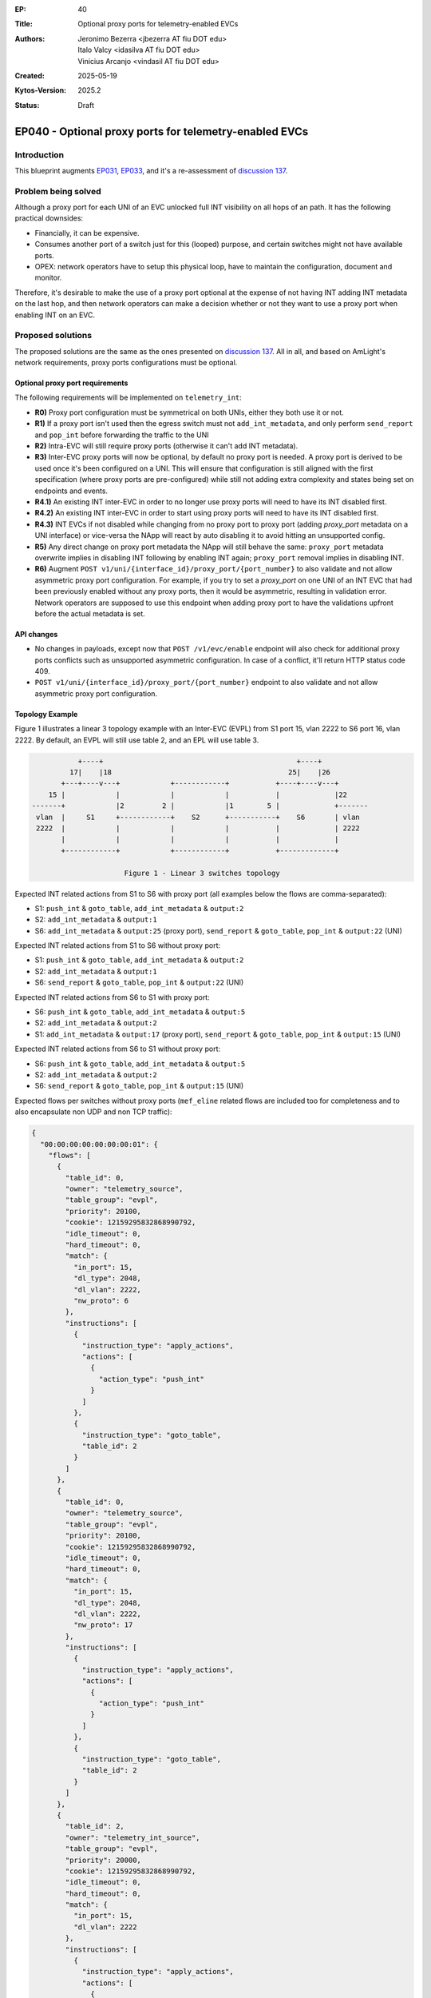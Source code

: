 :EP: 40
:Title: Optional proxy ports for telemetry-enabled EVCs
:Authors:
    - Jeronimo Bezerra <jbezerra AT fiu DOT edu>
    - Italo Valcy <idasilva AT fiu DOT edu>
    - Vinicius Arcanjo <vindasil AT fiu DOT edu>
:Created: 2025-05-19
:Kytos-Version: 2025.2
:Status: Draft

*******************************************************
EP040 - Optional proxy ports for telemetry-enabled EVCs
*******************************************************

Introduction
============

This blueprint augments `EP031 <https://github.com/kytos-ng/kytos/blob/master/docs/blueprints/EP031.rst>`_, `EP033 <https://github.com/kytos-ng/kytos/blob/master/docs/blueprints/EP033.rst>`_, and it's a re-assessment of `discussion 137 <https://github.com/kytos-ng/telemetry_int/discussions/137>`_.

Problem being solved
====================

Although a proxy port for each UNI of an EVC unlocked full INT visibility on all hops of an path. It has the following practical downsides:

- Financially, it can be expensive.
- Consumes another port of a switch just for this (looped) purpose, and certain switches might not have available ports.
- OPEX: network operators have to setup this physical loop, have to maintain the configuration, document and monitor.

Therefore, it's desirable to make the use of a proxy port optional at the expense of not having INT adding INT metadata on the last hop, and then network operators can make a decision whether or not they want to use a proxy port when enabling INT on an EVC.

Proposed solutions
==================

The proposed solutions are the same as the ones presented on `discussion 137 <https://github.com/kytos-ng/telemetry_int/discussions/137>`_. All in all, and based on AmLight's network requirements, proxy ports configurations must be optional.

Optional proxy port requirements
-------------------------------

The following requirements will be implemented on ``telemetry_int``:

- **R0)** Proxy port configuration must be symmetrical on both UNIs, either they both use it or not.
- **R1)** If a proxy port isn't used then the egress switch must not ``add_int_metadata``, and only perform ``send_report`` and ``pop_int`` before forwarding the traffic to the UNI
- **R2)** Intra-EVC will still require proxy ports (otherwise it can't add INT metadata).
- **R3)** Inter-EVC proxy ports will now be optional, by default no proxy port is needed. A proxy port is derived to be used once it's been configured on a UNI. This will ensure that configuration is still aligned with the first specification (where proxy ports are pre-configured) while still not adding extra complexity and states being set on endpoints and events.
- **R4.1)** An existing INT inter-EVC in order to no longer use proxy ports will need to have its INT disabled first.
- **R4.2)** An existing INT inter-EVC in order to start using proxy ports will need to have its INT disabled first.
- **R4.3)** INT EVCs if not disabled while changing from no proxy port to proxy port (adding `proxy_port` metadata on a UNI interface) or vice-versa the NApp will react by auto disabling it to avoid hitting an unsupported config.
- **R5)** Any direct change on proxy port metadata the NApp will still behave the same: ``proxy_port`` metadata overwrite implies in disabling INT following by enabling INT again; ``proxy_port`` removal implies in disabling INT.
- **R6)** Augment ``POST v1/uni/{interface_id}/proxy_port/{port_number}`` to also validate and not allow asymmetric proxy port configuration. For example, if you try to set a `proxy_port` on one UNI of an INT EVC that had been previously enabled without any proxy ports, then it would be asymmetric, resulting in validation error. Network operators are supposed to use this endpoint when adding proxy port to have the validations upfront before the actual metadata is set.


API changes
-----------

- No changes in payloads, except now that ``POST /v1/evc/enable`` endpoint will also check for additional proxy ports conflicts such as unsupported asymmetric configuration. In case of a conflict, it'll return HTTP status code 409.
- ``POST v1/uni/{interface_id}/proxy_port/{port_number}`` endpoint to also validate and not allow asymmetric proxy port configuration.

Topology Example
----------------

Figure 1 illustrates a linear 3 topology example with an Inter-EVC (EVPL) from S1 port 15, vlan 2222 to S6 port 16, vlan 2222. By default, an EVPL will still use table 2, and an EPL will use table 3.


.. code-block:: none

               +----+                                              +----+
             17|    |18                                          25|    |26
           +---+----v---+            +------------+           +----+----v---+
        15 |            |            |            |           |             |22
    -------+            |2         2 |            |1        5 |             +-------
     vlan  |     S1     +------------+    S2      +-----------+    S6       | vlan
     2222  |            |            |            |           |             | 2222
           |            |            |            |           |             |
           +------------+            +------------+           +-------------+

                          Figure 1 - Linear 3 switches topology


Expected INT related actions from S1 to S6 with proxy port (all examples below the flows are comma-separated):

- S1: ``push_int`` & ``goto_table``, ``add_int_metadata`` & ``output:2``
- S2: ``add_int_metadata`` & ``output:1``
- S6: ``add_int_metadata`` & ``output:25`` (proxy port), ``send_report`` & ``goto_table``, ``pop_int`` & ``output:22`` (UNI)

Expected INT related actions from S1 to S6 without proxy port:

- S1: ``push_int`` & ``goto_table``, ``add_int_metadata`` & ``output:2``
- S2: ``add_int_metadata`` & ``output:1``
- S6: ``send_report`` & ``goto_table``, ``pop_int`` & ``output:22`` (UNI)


Expected INT related actions from S6 to S1 with proxy port:

- S6: ``push_int`` & ``goto_table``, ``add_int_metadata`` & ``output:5``
- S2: ``add_int_metadata`` & ``output:2``
- S1: ``add_int_metadata`` & ``output:17`` (proxy port), ``send_report`` & ``goto_table``, ``pop_int`` & ``output:15`` (UNI)

Expected INT related actions from S6 to S1 without proxy port:

- S6: ``push_int`` & ``goto_table``, ``add_int_metadata`` & ``output:5``
- S2: ``add_int_metadata`` & ``output:2``
- S6: ``send_report`` & ``goto_table``, ``pop_int`` & ``output:15`` (UNI)


Expected flows per switches without proxy ports (``mef_eline`` related flows are included too for completeness and to also encapsulate non UDP and non TCP traffic):

.. code-block:: json

    {
      "00:00:00:00:00:00:00:01": {
        "flows": [
          {
            "table_id": 0,
            "owner": "telemetry_source",
            "table_group": "evpl",
            "priority": 20100,
            "cookie": 12159295832868990792,
            "idle_timeout": 0,
            "hard_timeout": 0,
            "match": {
              "in_port": 15,
              "dl_type": 2048,
              "dl_vlan": 2222,
              "nw_proto": 6
            },
            "instructions": [
              {
                "instruction_type": "apply_actions",
                "actions": [
                  {
                    "action_type": "push_int"
                  }
                ]
              },
              {
                "instruction_type": "goto_table",
                "table_id": 2
              }
            ]
          },
          {
            "table_id": 0,
            "owner": "telemetry_source",
            "table_group": "evpl",
            "priority": 20100,
            "cookie": 12159295832868990792,
            "idle_timeout": 0,
            "hard_timeout": 0,
            "match": {
              "in_port": 15,
              "dl_type": 2048,
              "dl_vlan": 2222,
              "nw_proto": 17
            },
            "instructions": [
              {
                "instruction_type": "apply_actions",
                "actions": [
                  {
                    "action_type": "push_int"
                  }
                ]
              },
              {
                "instruction_type": "goto_table",
                "table_id": 2
              }
            ]
          },
          {
            "table_id": 2,
            "owner": "telemetry_int_source",
            "table_group": "evpl",
            "priority": 20000,
            "cookie": 12159295832868990792,
            "idle_timeout": 0,
            "hard_timeout": 0,
            "match": {
              "in_port": 15,
              "dl_vlan": 2222
            },
            "instructions": [
              {
                "instruction_type": "apply_actions",
                "actions": [
                  {
                    "action_type": "add_int_metadata"
                  },
                  {
                    "action_type": "push_vlan",
                    "tag_type": "s"
                  },
                  {
                    "action_type": "set_vlan",
                    "vlan_id": 1
                  },
                  {
                    "action_type": "output",
                    "port": 2
                  }
                ]
              }
            ]
          },
          {
            "table_id": 0,
            "owner": "telemetry_int_sink",
            "table_group": "evpl",
            "priority": 20100,
            "cookie": 12159295832868990792,
            "idle_timeout": 0,
            "hard_timeout": 0,
            "match": {
              "in_port": 2,
              "dl_type": 2048,
              "dl_vlan": 1,
              "nw_proto": 17
            },
            "instructions": [
              {
                "instruction_type": "apply_actions",
                "actions": [
                  {
                    "action_type": "send_report"
                  }
                ]
              },
              {
                "instruction_type": "goto_table",
                "table_id": 2
              }
            ]
          },
          {
            "table_id": 0,
            "owner": "telemetry_int_sink",
            "table_group": "evpl",
            "priority": 20100,
            "cookie": 12159295832868990792,
            "idle_timeout": 0,
            "hard_timeout": 0,
            "match": {
              "in_port": 2,
              "dl_type": 2048,
              "dl_vlan": 1,
              "nw_proto": 6
            },
            "instructions": [
              {
                "instruction_type": "apply_actions",
                "actions": [
                  {
                    "action_type": "send_report"
                  }
                ]
              },
              {
                "instruction_type": "goto_table",
                "table_id": 2
              }
            ]
          },
          {
            "table_id": 2,
            "owner": "telemetry_int_sink",
            "table_group": "evpl",
            "priority": 20000,
            "cookie": 12159295832868990792,
            "idle_timeout": 0,
            "hard_timeout": 0,
            "match": {
              "in_port": 2,
              "dl_vlan": 1
            },
            "instructions": [
              {
                "instruction_type": "apply_actions",
                "actions": [
                  {
                    "action_type": "pop_int"
                  },
                  {
                    "action_type": "pop_vlan"
                  },
                  {
                    "action_type": "output",
                    "port": 15
                  }
                ]
              }
            ]
          },
          {
            "table_id": 0,
            "owner": "mef_eline",
            "table_group": "evpl",
            "priority": 20000,
            "cookie": 12303411020944846664,
            "idle_timeout": 0,
            "hard_timeout": 0,
            "match": {
              "in_port": 15,
              "dl_vlan": 2222
            },
            "actions": [
              {
                "action_type": "push_vlan",
                "tag_type": "s"
              },
              {
                "action_type": "set_vlan",
                "vlan_id": 1
              },
              {
                "action_type": "output",
                "port": 2
              }
            ]
          },
          {
            "table_id": 0,
            "owner": "mef_eline",
            "table_group": "evpl",
            "priority": 20000,
            "cookie": 12303411020944846664,
            "idle_timeout": 0,
            "hard_timeout": 0,
            "match": {
              "in_port": 2,
              "dl_vlan": 1
            },
            "actions": [
              {
                "action_type": "pop_vlan"
              },
              {
                "action_type": "output",
                "port": 15
              }
            ]
          }
        ]
      },
      "00:00:00:00:00:00:00:06": {
        "flows": [
          {
            "table_id": 0,
            "owner": "telemetry_int_source",
            "table_group": "evpl",
            "priority": 20100,
            "cookie": 12159295832868990792,
            "idle_timeout": 0,
            "hard_timeout": 0,
            "match": {
              "in_port": 22,
              "dl_type": 2048,
              "dl_vlan": 2222,
              "nw_proto": 6
            },
            "instructions": [
              {
                "instruction_type": "apply_actions",
                "actions": [
                  {
                    "action_type": "push_int"
                  }
                ]
              },
              {
                "instruction_type": "goto_table",
                "table_id": 2
              }
            ]
          },
          {
            "table_id": 0,
            "owner": "telemetry_int_source",
            "table_group": "evpl",
            "priority": 20100,
            "cookie": 12159295832868990792,
            "idle_timeout": 0,
            "hard_timeout": 0,
            "match": {
              "in_port": 22,
              "dl_type": 2048,
              "dl_vlan": 2222,
              "nw_proto": 17
            },
            "instructions": [
              {
                "instruction_type": "apply_actions",
                "actions": [
                  {
                    "action_type": "push_int"
                  }
                ]
              },
              {
                "instruction_type": "goto_table",
                "table_id": 2
              }
            ]
          },
          {
            "table_id": 2,
            "owner": "telemetry_int_source",
            "table_group": "evpl",
            "priority": 20000,
            "cookie": 12159295832868990792,
            "idle_timeout": 0,
            "hard_timeout": 0,
            "match": {
              "in_port": 22,
              "dl_vlan": 2222
            },
            "instructions": [
              {
                "instruction_type": "apply_actions",
                "actions": [
                  {
                    "action_type": "add_int_metadata"
                  },
                  {
                    "action_type": "push_vlan",
                    "tag_type": "s"
                  },
                  {
                    "action_type": "set_vlan",
                    "vlan_id": 1
                  },
                  {
                    "action_type": "output",
                    "port": 5
                  }
                ]
              }
            ]
          },
          {
            "table_id": 0,
            "owner": "telemetry_int_sink",
            "table_group": "evpl",
            "priority": 20100,
            "cookie": 12159295832868990792,
            "idle_timeout": 0,
            "hard_timeout": 0,
            "match": {
              "in_port": 5,
              "dl_type": 2048,
              "dl_vlan": 1,
              "nw_proto": 6
            },
            "instructions": [
              {
                "instruction_type": "apply_actions",
                "actions": [
                  {
                    "action_type": "send_report"
                  }
                ]
              },
              {
                "instruction_type": "goto_table",
                "table_id": 2
              }
            ]
          },
          {
            "table_id": 0,
            "owner": "telemetry_int_sink",
            "table_group": "evpl",
            "priority": 20100,
            "cookie": 12159295832868990792,
            "idle_timeout": 0,
            "hard_timeout": 0,
            "match": {
              "in_port": 5,
              "dl_type": 2048,
              "dl_vlan": 1,
              "nw_proto": 17
            },
            "instructions": [
              {
                "instruction_type": "apply_actions",
                "actions": [
                  {
                    "action_type": "send_report"
                  }
                ]
              },
              {
                "instruction_type": "goto_table",
                "table_id": 2
              }
            ]
          },
          {
            "table_id": 2,
            "owner": "telemetry_int_sink",
            "table_group": "evpl",
            "priority": 20000,
            "cookie": 12159295832868990792,
            "idle_timeout": 0,
            "hard_timeout": 0,
            "match": {
              "in_port": 5,
              "dl_vlan": 1
            },
            "instructions": [
              {
                "instruction_type": "apply_actions",
                "actions": [
                  {
                    "action_type": "pop_int"
                  },
                  {
                    "action_type": "pop_vlan"
                  },
                  {
                    "action_type": "output",
                    "port": 22
                  }
                ]
              }
            ]
          },
          {
            "table_id": 0,
            "owner": "mef_eline",
            "table_group": "evpl",
            "priority": 20000,
            "cookie": 12303411020944846664,
            "idle_timeout": 0,
            "hard_timeout": 0,
            "match": {
              "in_port": 22,
              "dl_vlan": 2222
            },
            "actions": [
              {
                "action_type": "push_vlan",
                "tag_type": "s"
              },
              {
                "action_type": "set_vlan",
                "vlan_id": 1
              },
              {
                "action_type": "output",
                "port": 5
              }
            ]
          },
          {
            "table_id": 0,
            "owner": "mef_eline",
            "table_group": "evpl",
            "priority": 20000,
            "cookie": 12303411020944846664,
            "idle_timeout": 0,
            "hard_timeout": 0,
            "match": {
              "in_port": 5,
              "dl_vlan": 1
            },
            "actions": [
              {
                "action_type": "pop_vlan"
              },
              {
                "action_type": "output",
                "port": 22
              }
            ]
          }
        ]
      },
      "00:00:00:00:00:00:00:02": {
        "flows": [
          {
            "table_id": 0,
            "owner": "telemetry_int_hop",
            "table_group": "evpl",
            "priority": 20100,
            "cookie": 12159295832868990792,
            "idle_timeout": 0,
            "hard_timeout": 0,
            "match": {
              "in_port": 2,
              "dl_type": 2048,
              "dl_vlan": 1,
              "nw_proto": 6
            },
            "instructions": [
              {
                "instruction_type": "apply_actions",
                "actions": [
                  {
                    "action_type": "add_int_metadata"
                  },
                  {
                    "action_type": "set_vlan",
                    "vlan_id": 1
                  },
                  {
                    "action_type": "output",
                    "port": 1
                  }
                ]
              }
            ]
          },
          {
            "table_id": 0,
            "owner": "telemetry_int_hop",
            "table_group": "evpl",
            "priority": 20100,
            "cookie": 12159295832868990792,
            "idle_timeout": 0,
            "hard_timeout": 0,
            "match": {
              "in_port": 2,
              "dl_type": 2048,
              "dl_vlan": 1,
              "nw_proto": 17
            },
            "instructions": [
              {
                "instruction_type": "apply_actions",
                "actions": [
                  {
                    "action_type": "add_int_metadata"
                  },
                  {
                    "action_type": "set_vlan",
                    "vlan_id": 1
                  },
                  {
                    "action_type": "output",
                    "port": 1
                  }
                ]
              }
            ]
          },
          {
            "table_id": 0,
            "owner": "telemetry_int",
            "table_group": "evpl",
            "priority": 20100,
            "cookie": 12159295832868990792,
            "idle_timeout": 0,
            "hard_timeout": 0,
            "match": {
              "in_port": 1,
              "dl_type": 2048,
              "dl_vlan": 1,
              "nw_proto": 6
            },
            "instructions": [
              {
                "instruction_type": "apply_actions",
                "actions": [
                  {
                    "action_type": "add_int_metadata"
                  },
                  {
                    "action_type": "set_vlan",
                    "vlan_id": 1
                  },
                  {
                    "action_type": "output",
                    "port": 2
                  }
                ]
              }
            ]
          },
          {
            "table_id": 0,
            "owner": "telemetry_int",
            "table_group": "evpl",
            "priority": 20100,
            "cookie": 12159295832868990792,
            "idle_timeout": 0,
            "hard_timeout": 0,
            "match": {
              "in_port": 1,
              "dl_type": 2048,
              "dl_vlan": 1,
              "nw_proto": 17
            },
            "instructions": [
              {
                "instruction_type": "apply_actions",
                "actions": [
                  {
                    "action_type": "add_int_metadata"
                  },
                  {
                    "action_type": "set_vlan",
                    "vlan_id": 1
                  },
                  {
                    "action_type": "output",
                    "port": 2
                  }
                ]
              }
            ]
          },
          {
            "table_id": 0,
            "owner": "mef_eline",
            "table_group": "evpl",
            "priority": 20000,
            "cookie": 12303411020944846664,
            "idle_timeout": 0,
            "hard_timeout": 0,
            "match": {
              "in_port": 2,
              "dl_vlan": 1
            },
            "actions": [
              {
                "action_type": "set_vlan",
                "vlan_id": 1
              },
              {
                "action_type": "output",
                "port": 1
              }
            ]
          },
          {
            "table_id": 0,
            "owner": "mef_eline",
            "table_group": "evpl",
            "priority": 20000,
            "cookie": 12303411020944846664,
            "idle_timeout": 0,
            "hard_timeout": 0,
            "match": {
              "in_port": 1,
              "dl_vlan": 1
            },
            "actions": [
              {
                "action_type": "set_vlan",
                "vlan_id": 1
              },
              {
                "action_type": "output",
                "port": 2
              }
            ]
          }
        ]
      }
    }
